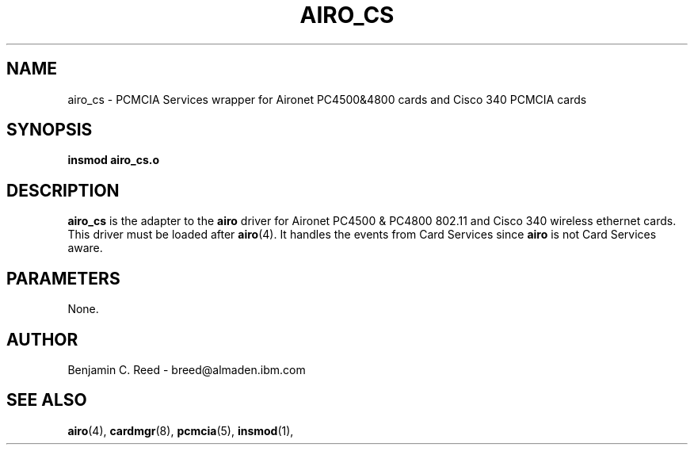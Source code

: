 .\" Copyright (c) 2000 Benjamin C. Reed <breed@almaden.ibm.com>
.\" airo_cs.c.4
.\"
.TH AIRO_CS 4 "1/17/00" "IBM Almaden Research Center"

.SH NAME
airo_cs \- PCMCIA Services wrapper for Aironet PC4500&4800 cards and Cisco 340 PCMCIA cards

.SH SYNOPSIS
.B insmod airo_cs.o

.SH DESCRIPTION
.B airo_cs
is the adapter to the 
.B airo
driver for Aironet PC4500 & PC4800 802.11 and Cisco 340 
wireless ethernet cards.
This driver must be loaded after
.BR airo (4).
It handles the events from Card Services since
.B airo
is not Card Services aware.

.SH PARAMETERS

None.

.SH AUTHOR
Benjamin C. Reed \- breed@almaden.ibm.com

.SH SEE ALSO
.BR airo (4),
.BR cardmgr (8),
.BR pcmcia (5),
.BR insmod (1),
